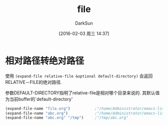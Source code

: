 #+TITLE: file
#+AUTHOR: DarkSun
#+CATEGORY: emacs-lisp-faq
#+DATE: [2016-02-03 周三 14:37]
#+OPTIONS: ^:{}

* 相对路径转绝对路径
使用 =(expand-file relative-file &optional default-directory)= 会返回RELATIVE－FILE的绝对路径.

参数DEFAULT-DIRECTORY指明了relative-file是相对哪个目录来说的. 其默认值为当前buffer的`default-directory'

#+BEGIN_SRC emacs-lisp
  (expand-file-name "file.org")           ;"/home/Administrator/emacs-lisp-faq/file.org"
  (expand-file-name "abc.org")            ;"/home/Administrator/emacs-lisp-faq/abc.org"
  (expand-file-name "abc.org" "/tmp")     ;"/tmp/abc.org"
#+END_SRC
